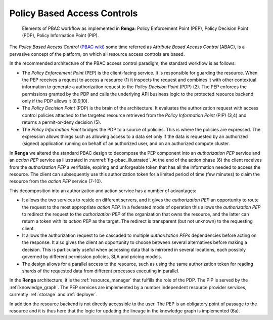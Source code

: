 .. _policy_based_access_controls:

Policy Based Access Controls
============================

.. _fig-pbac_illustrated:

.. figure:: /_static/images/pbac_illustrated.svg

    Elements of PBAC workflow as implemented in **Renga**: Policy Enforcement Point (PEP), Policy Decision Point (PDP), Policy Information Point (PIP).


The *Policy Based Access Control* (`PBAC wiki <https://en.wikipedia.org/wiki
/Attribute-based_access_control>`_) some time referred as *Attribute Based
Access Control* (ABAC), is a pervasive concept of the platform, on which all
resource access controls are based.

In the recommended architecture of the PBAC access control paradigm, the
standard workflow is as follows:

- The *Policy Enforcement Point* (PEP) is the client-facing service. It is
  responsible for guarding the resource. When the PEP receives a request to access
  a resource (1) it   inspects the request and combines it with other contextual
  information to generate a authorization request to the *Policy Decision Point*
  (PDP) (2). The PEP enforces the permissions granted   by the PDP and calls the
  underlying API business logic to the protected resource backend only if the PDP
  allows it (8,9,10).

- The *Policy Decision Point* (PDP) is the brain of the architecture. It
  evaluates the authorization request with access control policies attached to the
  targeted resource   retrieved from the *Policy Information Point* (PIP) (3,4)
  and returns a permit-or-deny decision (5).

- The *Policy Information Point* bridges the PDP to a source of policies. This
  is where the policies are expressed. The expression allows things such as
  allowing access   to a data set only if the data is requested by an authorized
  (signed) application running on behalf of an authorized user, and on an
  authorized compute cluster.


In **Renga** we altered the standard PBAC design to decompose the PEP component
into an *authorization PEP* service and an *action PEP* service as illustrated
in :numref:`fig-pbac_illustrated`. At the end of the action phase (6) the client
receives from the *authorization PEP* a verifiable, expiring and unforgeable
token that has all the information needed to access the resource. The client can
subsequently use this authorization token for a limited period of time (few
minutes) to claim the resource from the *action PEP* service (7-10).

This decomposition into an authorization and action service has a number of
advantages:

- It allows the two services to reside on different servers, and it gives the
  *authorization PEP*   an opportunity to route the request to the most
  appropriate *action PEP*.   In a federated mode of operation this allows the
  *authorization PEP* to redirect the request to the *authorization PEP* of the
  organization   that owns the resource, and the latter can return a token with
  its *action PEP* as the target. The redirect is transparent (but not
  unknown) to the requesting client.

- It allows the authorization request to be cascaded to multiple *authorization
  PEPs* dependencies before acting on the response. It also gives the client an
  opportunity to choose between several alternatives before making a decision.
  This is particularly useful when accessing data that is mirrored in several
  locations, each possibly governed by different permission policies, SLA   and
  pricing models.

- The design allows for a parallel access to the resource, such as using the
  same authorization token   for reading shards of the requested data from
  different processes executing in parallel.

In the **Renga** architecture, it is the :ref:`resource_manager` that fulfills
the role of the PDP. The PIP is served by the :ref:`knowledge_graph`. The PEP
services are implemented by a number independent resource provider services,
currently :ref:`storage` and :ref:`deployer`.

In addition the resource backend is not directly accessible to the user. The PEP
is an obligatory point of passage to the resource and it is thus here that the
logic for updating the lineage in the knowledge graph is implemented (6a).


